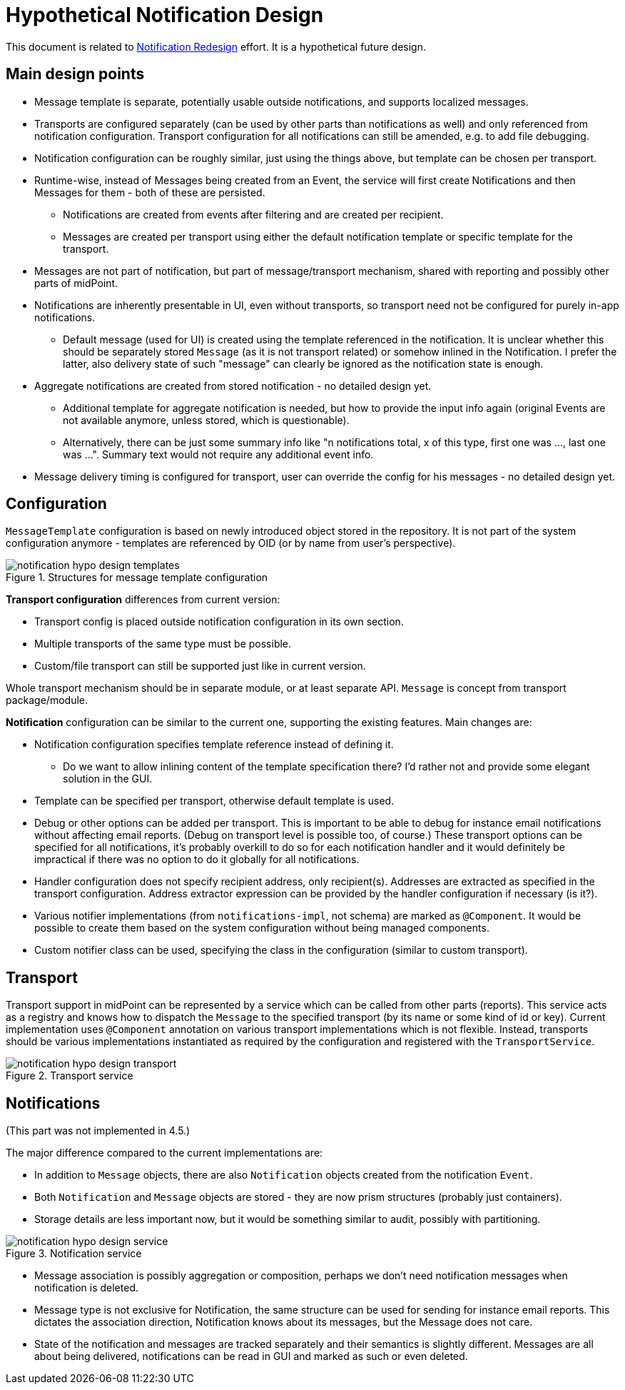 = Hypothetical Notification Design
:page-toc: top

This document is related to xref:notification-redesign.adoc[Notification Redesign] effort.
It is a hypothetical future design.

== Main design points

* Message template is separate, potentially usable outside notifications, and supports localized messages.
* Transports are configured separately (can be used by other parts than notifications as well)
and only referenced from notification configuration.
Transport configuration for all notifications can still be amended, e.g. to add file debugging.
* Notification configuration can be roughly similar, just using the things above, but template can be chosen per transport.
* Runtime-wise, instead of Messages being created from an Event, the service will first create Notifications
and then Messages for them - both of these are persisted.
** Notifications are created from events after filtering and are created per recipient.
** Messages are created per transport using either the default notification template or specific template for the transport.
* Messages are not part of notification, but part of message/transport mechanism, shared with reporting and possibly other parts of midPoint.
* Notifications are inherently presentable in UI, even without transports, so transport need not be configured for purely in-app notifications.
** Default message (used for UI) is created using the template referenced in the notification.
It is unclear whether this should be separately stored `Message` (as it is not transport related) or somehow inlined in the Notification.
I prefer the latter, also delivery state of such "message" can clearly be ignored as the notification state is enough.
* Aggregate notifications are created from stored notification - no detailed design yet.
** Additional template for aggregate notification is needed, but how to provide the input info again (original Events are not available anymore, unless stored, which is questionable).
** Alternatively, there can be just some summary info like "n notifications total, x of this type, first one was ..., last one was ...".
Summary text would not require any additional event info.
* Message delivery timing is configured for transport, user can override the config for his messages - no detailed design yet.

== Configuration

`MessageTemplate` configuration is based on newly introduced object stored in the repository.
It is not part of the system configuration anymore - templates are referenced by OID (or by name from user's perspective).

.Structures for message template configuration
image::images/notification-hypo-design-templates.png[]

*Transport configuration* differences from current version:

* Transport config is placed outside notification configuration in its own section.
* Multiple transports of the same type must be possible.
* Custom/file transport can still be supported just like in current version.

Whole transport mechanism should be in separate module, or at least separate API.
`Message` is concept from transport package/module.

*Notification* configuration can be similar to the current one, supporting the existing features.
Main changes are:

* Notification configuration specifies template reference instead of defining it.
** Do we want to allow inlining content of the template specification there?
I'd rather not and provide some elegant solution in the GUI.
* Template can be specified per transport, otherwise default template is used.
* Debug or other options can be added per transport.
This is important to be able to debug for instance email notifications without affecting email reports.
(Debug on transport level is possible too, of course.)
These transport options can be specified for all notifications, it's probably overkill to do so for each notification handler
and it would definitely be impractical if there was no option to do it globally for all notifications.
* Handler configuration does not specify recipient address, only recipient(s).
Addresses are extracted as specified in the transport configuration.
Address extractor expression can be provided by the handler configuration if necessary (is it?).
* Various notifier implementations (from `notifications-impl`, not schema) are marked as `@Component`.
It would be possible to create them based on the system configuration without being managed components.
* Custom notifier class can be used, specifying the class in the configuration (similar to custom transport).

== Transport

Transport support in midPoint can be represented by a service which can be called from other parts (reports).
This service acts as a registry and knows how to dispatch the `Message` to the specified transport (by its name or some kind of id or key).
Current implementation uses `@Component` annotation on various transport implementations which is not flexible.
Instead, transports should be various implementations instantiated as required by the configuration and registered with the `TransportService`.

.Transport service
image::images/notification-hypo-design-transport.png[]

== Notifications

(This part was not implemented in 4.5.)

The major difference compared to the current implementations are:

* In addition to `Message` objects, there are also `Notification` objects created from the notification `Event`.
* Both `Notification` and `Message` objects are stored - they are now prism structures (probably just containers).
* Storage details are less important now, but it would be something similar to audit, possibly with partitioning.

.Notification service
image::images/notification-hypo-design-service.png[]

* Message association is possibly aggregation or composition, perhaps we don't need notification messages when notification is deleted.
* Message type is not exclusive for Notification, the same structure can be used for sending for instance email reports.
This dictates the association direction, Notification knows about its messages, but the Message does not care.
* State of the notification and messages are tracked separately and their semantics is slightly different.
Messages are all about being delivered, notifications can be read in GUI and marked as such or even deleted.
